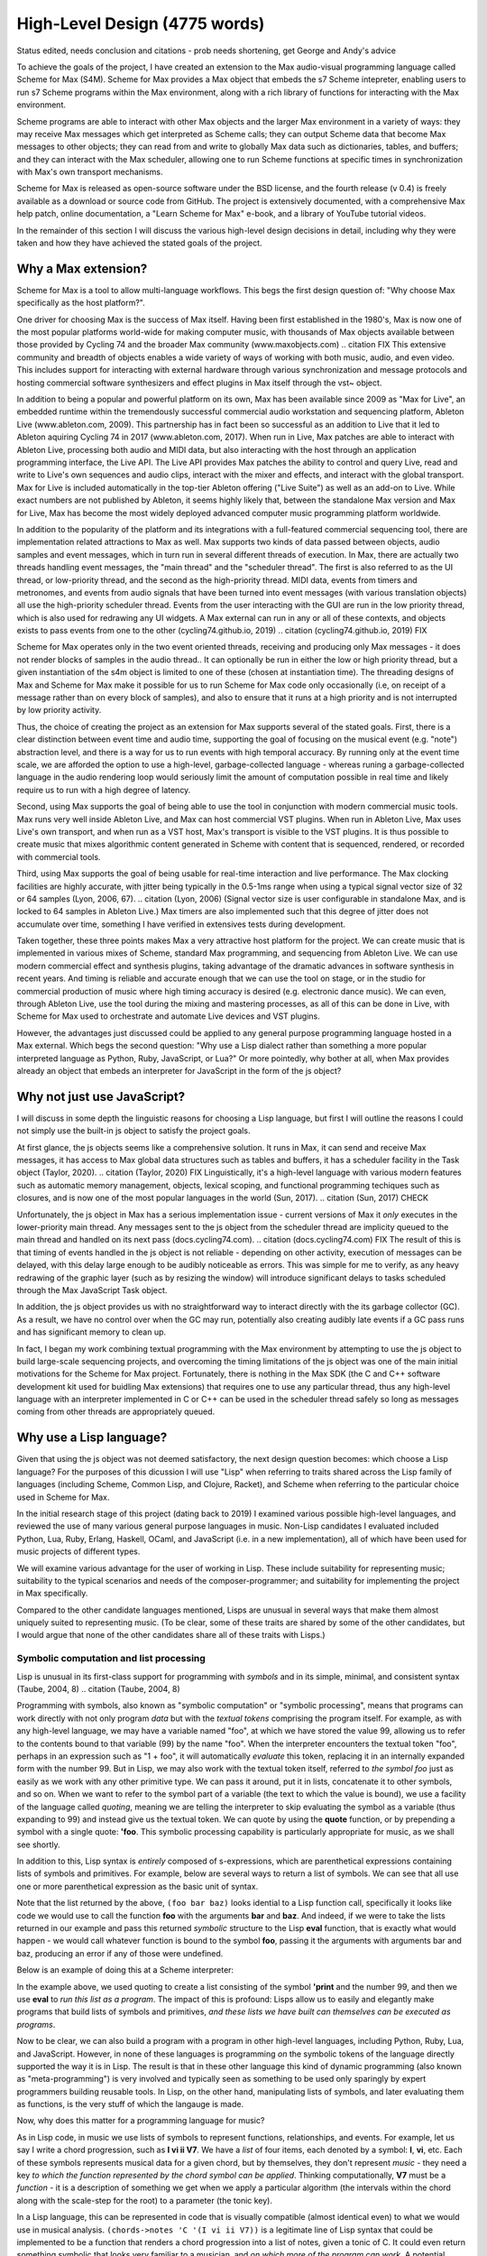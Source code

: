 High-Level Design (4775 words)
================================================================================

Status edited, needs conclusion and citations
- prob needs shortening, get George and Andy's advice

To achieve the goals of the project, I have created an extension 
to the Max audio-visual programming language called Scheme for Max (S4M). 
Scheme for Max provides a Max object that embeds the s7 Scheme intepreter, 
enabling users to run s7 Scheme programs within the Max environment,
along with a rich library of functions for interacting with the Max environment.

Scheme programs are able to interact with other Max objects and the larger Max environment in a variety of ways: 
they may receive Max messages which get interpreted as Scheme calls;
they can output Scheme data that become Max messages to other objects;
they can read from and write to globally Max data such as dictionaries, tables, and buffers;
and they can interact with the Max scheduler, allowing one to run Scheme functions at specific times 
in synchronization with Max's own transport mechanisms. 

Scheme for Max is released as open-source software under the BSD license, and the fourth release
(v 0.4) is freely available as a download or source code from GitHub.
The project is extensively documented, with a comprehensive Max help patch, 
online documentation, a "Learn Scheme for Max" e-book, and a library of YouTube tutorial videos.

In the remainder of this section I will discuss the various high-level design decisions in detail, 
including why they were taken and how they have achieved the stated goals of the project.

Why a Max extension?
----------------------------------------------------------------------------------------------------
Scheme for Max is a tool to allow multi-language workflows. This begs 
the first design question of: "Why choose Max specifically as the host platform?". 

One driver for choosing Max is the success of Max itself.
Having been first established in the 1980's, Max is now one of the most popular platforms world-wide 
for making computer music, with thousands of Max objects available between those provided by Cycling 74 and 
the broader Max community (www.maxobjects.com)
.. citation FIX
This extensive community and breadth of objects enables a wide variety of ways of working 
with both music, audio, and even video.
This includes support for interacting with external hardware through various synchronization and
message protocols and hosting commercial software synthesizers and effect plugins in Max itself through
the vst~ object.

In addition to being a popular and powerful platform on its own, Max has been available since 2009 as "Max for Live",
an embedded runtime within the tremendously successful commercial audio workstation and sequencing platform, Ableton Live
(www.ableton.com, 2009).
This partnership has in fact been so successful as an addition to Live that it led to Ableton aquiring Cycling 74 in 2017
(www.ableton.com, 2017).
When run in Live, Max patches are able to interact with Ableton Live, processing both audio 
and MIDI data, but also interacting with the host through an application programming interface, the Live API. 
The Live API provides Max patches the ability to control and query Live, read and write to 
Live's own sequences and audio clips, interact with the mixer and effects, and interact with the global transport.
Max for Live is included automatically in the top-tier Ableton offering ("Live Suite") as well as an add-on to Live. 
While exact numbers are not published by Ableton, it seems highly likely that, between the standalone Max version and Max for Live,
Max has become the most widely deployed advanced computer music programming platform worldwide.

In addition to the popularity of the platform and its integrations with a full-featured commercial sequencing tool, 
there are implementation related attractions to Max as well.
Max supports two kinds of data passed between objects, audio samples and event messages, which in turn run in several
different threads of execution.
In Max, there are actually two threads handling event messages, the "main thread" and the "scheduler thread".
The first is also referred to as the UI thread, or low-priority thread, and the second as the high-priority thread.
MIDI data, events from timers and metronomes, and events from audio signals that have been turned into event messages 
(with various translation objects) all use the high-priority scheduler thread. 
Events from the user interacting with the GUI are run in the low priority thread, which is also used for redrawing any UI widgets.
A Max external can run in any or all of these contexts, and objects exists to pass events from one to the other
(cycling74.github.io, 2019)
.. citation (cycling74.github.io, 2019) FIX

Scheme for Max operates only in the two event oriented threads, receiving and producing only Max messages - 
it does not render blocks of samples in the audio thread..
It can optionally be run in either the low or high priority thread, but a given instantiation of the s4m object
is limited to one of these (chosen at instantiation time).
The threading designs of Max and Scheme for Max make it possible for us to run Scheme for Max code only occasionally 
(i.e, on receipt of a message rather than on every block of samples), and also to ensure that it runs at a high priority
and is not interrupted by low priority activity.

Thus, the choice of creating the project as an extension for Max supports several of the stated goals.
First, there is a clear distinction between event time and audio time, supporting the goal of focusing on 
the musical event (e.g. "note") abstraction level,
and there is a way for us to run events with high temporal accuracy.
By running only at the event time scale, we are afforded the option to use a high-level, garbage-collected language - 
whereas runing a garbage-collected language in the audio rendering loop would seriously limit the amount of 
computation possible in real time and likely require us to run with a high degree of latency.

Second, using Max supports the goal of being able to use the tool in conjunction with modern commercial music tools.
Max runs very well inside Ableton Live, and Max can host commercial VST plugins. 
When run in Ableton Live, Max uses Live's own transport, and when run as a VST host, Max's transport is visible to the VST plugins.
It is thus possible to create music that mixes algorithmic content generated in Scheme with
content that is sequenced, rendered, or recorded with commercial tools.

Third, using Max supports the goal of being usable for real-time interaction and live performance. 
The Max clocking facilities are highly accurate, with jitter being typically in the 0.5-1ms range when 
using a typical signal vector size of 32 or 64 samples (Lyon, 2006, 67).
.. citation (Lyon, 2006)
(Signal vector size is user configurable in standalone Max, and is locked to 64 samples in Ableton Live.)
Max timers are also implemented such that this degree of jitter does not accumulate over time, something
I have verified in extensives tests during development.

Taken together, these three points makes Max a very attractive host platform for the project. 
We can create music that is implemented in various mixes of Scheme, standard Max programming, and sequencing from Ableton Live.
We can use modern commercial effect and synthesis plugins, taking advantage of the dramatic advances in software synthesis in recent years.
And timing is reliable and accurate enough that we can use the tool on stage, or in the studio for commercial production of 
music where high timing accuracy is desired (e.g. electronic dance music).
We can even, through Ableton Live, use the tool during the mixing and mastering processes, as all of this can be done in Live, 
with Scheme for Max used to orchestrate and automate Live devices and VST plugins.

However, the advantages just discussed could be applied to any general purpose programming 
language hosted in a Max external.
Which begs the second question: "Why use a Lisp dialect rather than something a more popular interpreted language as Python, Ruby, JavaScript, or Lua?"
Or more pointedly, why bother at all, when Max provides already an object that embeds an interpreter for JavaScript in the form of
the js object?

Why not just use JavaScript?
----------------------------------------------------------------------------------------------------
I will discuss in some depth the linguistic reasons for choosing a Lisp language, but first I will outline the 
reasons I could not simply use the built-in js object to satisfy the project goals. 

At first glance, the js objects seems like a comprehensive solution. 
It runs in Max, it can send and receive Max messages, it has access to Max global data structures such as tables and buffers, 
it has a scheduler facility in the Task object (Taylor, 2020).
.. citation (Taylor, 2020) FIX
Linguistically, it's a high-level language with various modern features such as automatic memory management, 
objects, lexical scoping, and functional programming techiques such as closures, and is now one of the most popular
languages in the world (Sun, 2017).
.. citation (Sun, 2017) CHECK

Unfortunately, the js object in Max has a serious implementation issue - current versions of Max it *only* executes in the 
lower-priority main thread.  Any messages sent to the js object from the scheduler thread are implicity queued to the 
main thread and handled on its next pass (docs.cycling74.com).
.. citation (docs.cycling74.com) FIX
The result of this is that timing of events handled in the js object is not reliable - 
depending on other activity, execution of messages can be delayed, with this delay large enough to be audibly noticeable as errors.
This was simple for me to verify, as any heavy redrawing of the graphic layer (such as by resizing the window) will
introduce significant delays to tasks scheduled through the Max JavaScript Task object.

In addition, the js object provides us with no straightforward way to interact directly with the its garbage collector (GC). 
As a result, we have no control over when the GC may run, potentially also creating audibly late events if a GC
pass runs and has significant memory to clean up.

In fact, I began my work combining textual programming with the Max environment by attempting to use the js object 
to build large-scale sequencing projects, and
overcoming the timing limitations of the js object was one of the main initial motivations for the Scheme for Max project.
Fortunately, there is nothing in the Max SDK (the C and C++ software development kit used for buidling Max extensions) that requires
one to use any particular thread, thus any high-level language with an interpreter implemented in C or C++ can be used in the scheduler
thread safely so long as messages coming from other threads are appropriately queued.

Why use a Lisp language?
----------------------------------------------------------------------------------------------------
Given that using the js object was not deemed satisfactory, the next design question becomes: 
which choose a Lisp language?
For the purposes of this dicussion I will use "Lisp" when referring to traits shared across the Lisp family of languages 
(including Scheme, Common Lisp, and Clojure, Racket), and Scheme when referring to the particular choice used in Scheme for Max.

In the initial research stage of this project (dating back to 2019) I examined various possible high-level languages, 
and reviewed the use of many various general purpose languages in music.
Non-Lisp candidates I evaluated included Python, Lua, Ruby, Erlang, Haskell, OCaml, and JavaScript (i.e. in a new implementation), 
all of which have been used for music projects of different types.

We will examine various advantage for the user of working in Lisp. 
These include suitability for representing music; suitability to the typical scenarios and needs of the composer-programmer;
and suitability for implementing the project in Max specifically.

Compared to the other candidate languages mentioned, Lisps are unusual in several ways that make them almost uniquely 
suited to representing music.
(To be clear, some of these traits are shared by some of the other candidates, but I would argue that none of the 
other candidates share all of these traits with Lisps.)

.. citations done to here


Symbolic computation and list processing 
^^^^^^^^^^^^^^^^^^^^^^^^^^^^^^^^^^^^^^^^^^^^^^^^^^^^^^^^^^^^^^^^^^^^^^^^^^^^^^^^^^^^^^^^^^^^^^^^^^^^

Lisp is unusual in its first-class support for programming with *symbols* and in its simple, minimal, and consistent syntax (Taube, 2004, 8)
.. citation (Taube, 2004, 8)

Programming with symbols, also known as "symbolic computation" or "symbolic processing", means
that programs can work directly with not only program *data* but with the *textual tokens* comprising the program itself.
For example, as with any high-level language, we may have a variable named "foo", at which we have stored the value 99,
allowing us to refer to the contents bound to that variable (99) by the name "foo". 
When the interpreter encounters the textual token "foo", perhaps in an expression such as "1 + foo", 
it will automatically *evaluate* this token, replacing it in an internally expanded form with the number 99. 
But in Lisp, we may also work with the textual token itself, referred to *the symbol foo*
just as easily as we work with any other primitive type. We can pass it around, put it in lists,
concatenate it to other symbols, and so on.
When we want to refer to the symbol part of a variable (the text to which the value is bound),
we use a facility of the language called *quoting*, meaning we are telling the interpreter 
to skip evaluating the symbol as a variable (thus expanding to 99) and instead give us the textual token.
We can quote by using the **quote** function, or by prepending a symbol with a single quote: **'foo**.
This symbolic processing capability is particularly appropriate for music, as we shall see shortly.

In addition to this, Lisp syntax is *entirely* composed of s-expressions, which are parenthetical 
expressions containing lists of symbols and primitives.
For example, below are several ways to return a list of symbols. We can see that all 
use one or more parenthetical expression as the basic unit of syntax. 

.. code: lisp
  ; 3 ways of creating a list containing the symbols foo and bar and the primitive 1
  (list 'foo 'bar 'baz)
  '(foo bar baz)
  (quote (foo bar baz))

Note that the list returned by the above, ``(foo bar baz)`` looks idential to a Lisp function call,
specifically it looks like code we would use to call the function **foo** with the arguments **bar** and **baz**. 
And indeed, if we were to take the lists returned in our example  and pass this returned *symbolic* structure 
to the Lisp **eval** function,
that is exactly what would happen - we would call whatever function is bound to the symbol **foo**, passing
it the arguments with arguments bar and baz, producing an error if any of those were undefined. 

Below is an example of doing this at a Scheme interpreter: 

.. code: scheme

  ; create a list and save it to the variable my-program
  (define my-program (list 'print 99))
  > my-program
  ; now run it, which will print 99
  (eval my-program)
  > 99
  ; or all in one step
  (eval (list 'print 99))
  > 99

In the example above, we used quoting to create
a list consisting of the symbol **'print** and the number 99, and then
we use **eval** to *run this list as a program*.
The impact of this is profound:
Lisps allow us to easily and elegantly make programs that build lists of symbols and primitives, 
*and these lists we have built can themselves can be executed as programs*.

Now to be clear, we can also build a program with a program in other high-level languages, including Python, Ruby, Lua, and JavaScript.
However, in none of these languages is programming *on* the symbolic tokens of the language directly supported the way it is in Lisp.
The result is that in these other language this kind of dynamic programming (also known as "meta-programming") is very involved and 
typically seen as something to be used only sparingly by expert programmers building reusable tools.
In Lisp, on the other hand, manipulating lists of symbols, and later evaluating them as functions, is the very stuff of which the langauge is made.

Now, why does this matter for a programming language for music?

As in Lisp code, in music we use lists of symbols to represent functions, relationships, and events.
For example, let us say I write a chord progression, such as **I vi ii V7**.
We have a *list* of four items, each denoted by a symbol: **I**, **vi**, etc.
Each of these symbols represents musical data for a given chord, but by themselves, they don't represent *music* - 
they need a key *to which the function represented by the chord symbol can be applied*.
Thinking computationally, **V7** must be a *function* - it is a description of something we get when we apply a 
particular algorithm (the intervals within the chord along with the scale-step for the root) to a parameter (the tonic key).

In a Lisp language, this can be represented in code that is visually compatible (almost identical even) to what we would use in musical analysis. 
``(chords->notes 'C '(I vi ii V7))`` is a legitimate line of Lisp syntax that could be implemented to be a function that renders a chord progression into 
a list of notes, given a tonic of C.
It could even return something symbolic that looks very familiar to a musician, and *on which more of the program can work*. 
A potential return value could be represented by the interactive Lisp interpreter as a nested list containing sublists of symbols:
``'( (C E G) (A C E) (D F A) (G B D F))``

Further, because this form of symbolic computation is so central to the language - one of the classic texts is even subtitled 
"A Gentle Introduction to Symbolic Computation" - Lisps include numerous functions for manipulating and transforming lists (Touretzky, 1984). 
For example, we might transpose a list by applying a transposition function, which itself might be built by a function-building function
called **make-transposer**, and we might apply this function to a list of symbols. 
This sounds complicated, and indeed, expressing this in most languages is cumbersome, but in Scheme this is both readable and succint:

.. code: scheme
  ; apply a transposition function that transposes all elements in our chord progression by 2 steps
  ; the map function maps a function over a list, returning a new list
  ; (make-transposer 2) creates a function that transposes by 2 specifically
  (map (make-transposer 2) 
    '( (C E G) (A C E) (D F A) (G B D F)))

  ; expressed without first expanding our chord progression
  (map (make-transposer 2)
    (chords->notes 'C '(I vi ii V7)))

This demonstrates thats Lisps are particularly well suited to expressing musical data, relationships, and algorithms in
computer code, and a result of this suitability, there is a rich history of Lisp use in musical programming.
Examples of Lisp-based musical programming environments, both historical and current, include Common Music,
Nyquist, Common Lisp Music, MIDI-Lisp, PatchWork, OpenMusic, Extempore, Slippery Chicken, the Bach Project, MozLib, 
and cl-collider. 
.. TODO multi part citation for this

Thus the choice of Scheme as the language for the project has several important advantages:

* Code representing musical data can be more succint, lowering the sheer amount of code the composer must contend with while working
* Code working with musical constructs can look remarkably similar to the notation that composers are used to, making the code
  more readable, and thus more appropriate for use within a piece of music that may be composed of both data and code
* Programmers have access to a rich historical body of prior work, with code that can be ported to Scheme for Max relatively easily 


Dynamic code loading and the REPL 
^^^^^^^^^^^^^^^^^^^^^^^^^^^^^^^^^^^^^^^^^^^^^^^^^^^^^^^^^^^^^^^^^^^^^^^^^^^^^^^^^^^^^^^^^^^^^^^^^^^^
Previously mentioned as interactive development, or REPL-driven development, Lisp programmers commonly work in an ongoing process 
of evaluating new code in the interpreter and examining the interpreter's output, *while the program runs*. 
At any point, the programmer can send new expressions to the Lisp interpreter, which evaluates the expressions, updates
the state of the Lisp environment, and then prints the return value of evaluating the expressions.
These can define new functions, redefine functions already in use, change state data, or 
interactively inspect or alter the current environment. While this iteractively style of development is possible
to some degrees in other high level languages (such as Python and Ruby), it has been available to a deeper degree in Lisp going
back as far as the the 1970's! (Sandewell, 1978, 35-39)
.. citation (Sandewell, 1978)

For example, the composer-programmer might separate work into files that contain score data and files 
that contain functions for altering or creating music, where the functions might be musical transformations of 
algorithms for generating new content given base score data.
The files of functions can be incrementally adjusted and reloaded, thus updating algorithm definitions, without needing 
to restart the piece or reset the score data.

In Scheme for Max, the programmer can also trigger
interpreter calls from text interface objects in Max, or even from an external text editor 
by sending blocks of code over the local network into Max. 
Max has a console window to show messages from the Max engine, and this is used by Scheme for Max
for the Print stage of the REPL loop so that the results of dynamic evaluation can be easily read by the programmer.

I have personally found this capability to be enormously productive while working on 
algorithmically generated or augmented compositions - the ability to tinker with the algorithms
without necessarily restarting a piece is a signficant time saver, and being able to interactively
inspect data in the Max console while doing so is similarly helpful.

Macros and Domain Specific Languages
^^^^^^^^^^^^^^^^^^^^^^^^^^^^^^^^^^^^^^^^^^^^^^^^^^^^^^^^^^^^^^^^^^^^^^^^^^^^^^^^^^^^^^^^^^^^^^^^^^^^
One of the hallmarks of Lisp is the Lisp macro.
We have previous discussed the ease with which the Lisp programmer can programmatically create lists of 
symbols that are then evaluated as syntactic Lisp expressions - the Lisp macro is a linguistic formalization of this process. 
Macros look to the programmer much like a regular function call, but by virtue of being defined as a macro, 
they are first called in a special evaluation pass known as the macro-expansion pass.
This runs the code in the body of the macro over the *symbolic arguments* passed in to it, returning a
programmatically created list structure (the macro-expansion) that is then evaluated. 
Essentially, macros are code blocks that execute twice - first to build the code, then to evaluate it - though 
technically they can be nested to repeat the expansion step an arbitrary number of times (Touretsky, 1984, 405-417). 

Macros enable programmers to create their *own* domain specific languages - 
miniature languages within a language that are closer in syntax and sematics to the problem domain than to the host langauge. 
This makes it possible for code that uses the macros (the "domain code") to be visually aligned with the problem domain, 
making them easier to read and faster to type. 
For example, a macro I use for scheduling events in a score looks like the below:

.. code: scheme
  (score 
    1:1       (fun-1 fun-2 fun-3)
    +8        (fun-4 :dur 1b :repeat 4)
    9:1:120   action-4
   )

The time argument, ``1:1:120``, ``+8``, and ``9:1:120`` are converted by the macro layer into musically meaningful time 
representations, allowing the visual representation of the score code to be more easily read by the composer.

But to clarify, this is *not* a separate score language with limited functionality, as is found in Csound.
This *is Scheme code* - it can include *any* Scheme functions and even be built by Scheme functions. 
Thus the use of a language with macro facilities enables the composer to work with different kinds of code 
- function defining code and score code - in one language without giving up the expressive power of high level language 
facilities. This use of a general programming language that can function additionally *as a readable score language*
provides tremendous flexibility to the programmer, breaking the dichotomy between score data and running program that
introduces constraints to the composer-programmer (Dannenberg, 1997, 5-9).
.. citation (Dannenberg, 1997)

Max and Lisp syntax compability
^^^^^^^^^^^^^^^^^^^^^^^^^^^^^^^^^^^^^^^^^^^^^^^^^^^^^^^^^^^^^^^^^^^^^^^^^^^^^^^^^^^^^^^^^^^^^^^^^^^^
Finally, there is the fortunate coincidence of the Max message syntax being almost perfectly compatible with Lisp syntax.
This happy accident (we can assume!) means that a composer-programmer can create and run Scheme code *in Max messages*, and
use Max message-building functions to do so.
While this compatibility was not something I was expecting when originally embarking on the design of Scheme for Max, 
it has had a profound effect on the ease with which one can build Max patches that interact with Scheme for Max programs.

A Max message consists of Max *atoms*, which are space-separated tokens that may be integers, floating point numbers, or alpha-numeric symbols.
It may also consist of several special characters: the dollar sign, the comma, and the semi-colon.
The dollar sign is used as a templated interpolation symbol: messages with dollar sign arguments will inject arguments they receive
into the message, passing on the expanded message.
A leading semi-colon in a Max message indicates the message is a special message sent to the Max engine itself.
Finally, the comma is used to indicate that the message is actually two message, with the two comma-separated halves being sent sequentially.

Notably, the parenthesis, used in Lisp to delimit Lisp expressions, and the colon, used to indicate that a symbol should be a keyword (a special kind of symbol),
have no special significance in Max messages.
Conversely, the dollar sign has no significance in Lisp, and the semi-colon (used for comment characters) and the comma 
(used for back-quote escaping) are easily avoided.

The result of this is that rather than require the programmer to create special handlers in their code to respond to Max messages, 
as one must do when using the js object, the s4m object is able to simply evaluate incoming messages *as if they were Scheme code*,
saving the programmer the need to write callback functions for every type of incoming message.
To simplify this, s4m also has a convenience feature - it will act as if an incoming expression is surrounded by parentheses if they are not there.
It will also accept message with parentheses, including nested parentheses, processing these as Scheme code.
In (FIGURE) we see several Max messages acting as Lisp code.

.. TODO insert figure of message processing

This makes connecting Max input widgets elements to a Scheme for Max program simple, and means that the containing patch can, 
if desired, provide a visual reminder of exactly what is going on in the Scheme program.

Having built some complex programs myself in JavaScript in Max prior to building Scheme for Max, 
I have found this to be a significant advantage of Scheme for Max over the js object. 


Of the possible Lisp languages, why use s7 Scheme?
--------------------------------------------------
When beginning the project, after determining that a Lisp-family language was appopriate, I evaluated a number of 
Scheme and Lisp implementations as candidates.
I will discuss now why the s7 implementation in particular was chosen.
(Note for the curious: the author has informed me that s7 is intended to be spelled lowercase 
as it is named after a Yamaha motorcycle!)

Use in Computer Music 
^^^^^^^^^^^^^^^^^^^^^^^^^^^^^^^^^^^^^^^^^^^^^^^^^^^^^^^^^^^^^^^^^^^^^^^^^^^^^^^^^^^^^^^^^^^^^^^^^^^^
s7 was created by, and is maintained by, Bill Schottstaedt, a professor emeritus of the Stanford music centre (CCRMA), 
and the author of Common Lisp Music and the Snd editor. 
s7 is used in in Snd editor (essentially an Emacs-like audio editing tool), and in Common Music 3, an algorithmic composition 
platform created by Henrik Taube. (Schottstaedt,)
.. citation, s7 website
This has meant that there is a significant body of code from Common Music that can be used with very minimal adjustment in Scheme for Max. 
Indeed, if I were to describe S4M in one sentence, it would be that it is a cross between Common Music and the Max js object.

Linguistic Features
^^^^^^^^^^^^^^^^^^^^^^^^^^^^^^^^^^^^^^^^^^^^^^^^^^^^^^^^^^^^^^^^^^^^^^^^^^^^^^^^^^^^^^^^^^^^^^^^^^^^
Not suprising, given the author's involvement with Common Lisp (CL) music systems, s7 is, by Scheme standards, 
highly influenced by Common Lisp. 
It includes Common Lisp *keywords*, which are symbols that begin with and always evaluate to themselves.
s7 also uses Common Lisp style macros (a.k.a. "defmacro" macros), rather than the syntax-case or syntax-rules macros in most modern Schemes.
To support CL macros safely (without inadvertent variable capture), s7 includes support for first-class environments 
(lexical environments that can be used as values for variables), and the "gensym" function, which is used to create unique 
guaranteed-unique symbols for use in a macroexpansion.
.. citatation FIX TODO s7 site
Interestingly, and perhaps fortunately for the purpose of adoption, these are features also shared with Clojure, 
a modern Lisp variant with much in common with Scheme, and with wide use in business and web application circles. 
(Miller, 2018)
.. citation (Miller, 2018) Programming Clojure

We can assume these features were chosen by Bill as appropriate for his use case - the solo composer-programmer - 
and indeed in my personal experience they have been helpful for working on projects in S4M.
For example, the ability to use keywords allows us to have symbols in Max messages that will be preserved
as symbols when the message is evaluated by the s4m interpreter, and these are easily differentiated visually in Max messages. 

Ease of embedding
^^^^^^^^^^^^^^^^^^^^^^^^^^^^^^^^^^^^^^^^^^^^^^^^^^^^^^^^^^^^^^^^^^^^^^^^^^^^^^^^^^^^^^^^^^^^^^^^^^^^
Of the Lisp dialects, Scheme in particular has a further pragmatic advantage:
due to its minimal nature, Scheme is eminently appropriate for embedding in another language,
and there exists a wide variety of embeddable Scheme intepreters.
A functional Scheme interpreter can be created in a very small amount of code -
there even exists an interpreter named SIOD, for "Scheme In One Defun" but also "Scheme in One Day".
SIOD was a project by computer science professor George Carrette, started in 1988, intended to make 
the smallest possible Scheme interpreter that could be embedded in a C or C++ program. (Carrette, 2007)
.. citation (Carrette) FIX

The s7 project in particular is a Scheme distribution intended expressly for embedding in C host programs, and
designed to make that use case as simple as possible.
The core s7 interpreter is distributed as only two files, s7.h and s7.c, that can simply be included in a source tree.
The foreign function interface (FFI) is very straightforward making adding Scheme functions to S4M simple.
And, importantly, s7 is fully thread-safe and re-entrant - meaning that there is no issue having multiple, isolated s7 interpreters 
running in the same application, a situation common in a Max patch where many s4m object may coexist. 
.. citation (s7 website) FIX


License
^^^^^^^^^^^^^^^^^^^^^^^^^^^^^^^^^^^^^^^^^^^^^^^^^^^^^^^^^^^^^^^^^^^^^^^^^^^^^^^^^^^^^^^^^^^^^^^^^^^^
Finally, s7 uses the BSD license, a permissive free software license. 
The BSD license imposes no redistribution restrictions the way the GPL family of licenses do, thus user-developers wishing to 
use it in a commercial project are free to do so with no obligations.
.. TODO citation (s7.html) FIX
This is a point in s7's favour as many Ableton Live device developers sell devices, and many Max developers sell standalone Max
applications.


